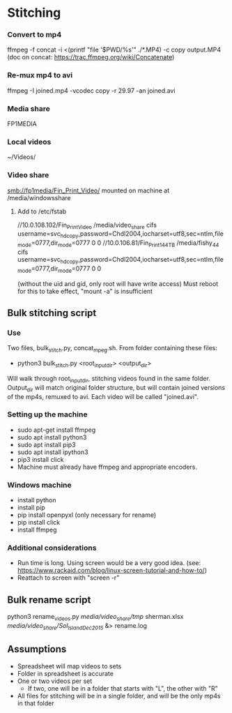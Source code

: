 * Stitching

*** Convert to mp4
    ffmpeg -f concat -i <(printf "file '$PWD/%s'\n" ./*.MP4) -c copy output.MP4
    (doc on concat: https://trac.ffmpeg.org/wiki/Concatenate)
*** Re-mux mp4 to avi
    ffmpeg -I joined.mp4 -vcodec copy -r 29.97 -an joined.avi
*** Media share
    FP1MEDIA
*** Local videos
    ~/Videos/
*** Video share
    smb://fp1media/Fin_Print_Video/
    mounted on machine at /media/windowsshare
**** Add to /etc/fstab
     //10.0.108.102/Fin_Print_Video /media/video_share cifs username=svc_hdcopy,password=Chdl2004,iocharset=utf8,sec=ntlm,file_mode=0777,dir_mode=0777 0 0
     //10.0.106.81/Fin_Print1_44TB /media/fishy_44 cifs username=svc_hdcopy,password=Chdl2004,iocharset=utf8,sec=ntlm,file_mode=0777,dir_mode=0777 0 0

     (without the uid and gid, only root will have write access)
     Must reboot for this to take effect, "mount -a" is insufficient
** Bulk stitching script
*** Use
    Two files, bulk_stitch.py, concat_mpeg.sh. From folder containing these files:
    - python3 bulk_stitch.py <root_input_dir> <output_dir>
    Will walk through root_input_dir, stitching videos found in the same folder. Output_dir will match
    original folder structure, but will contain joined versions of the mp4s, remuxed to avi. Each video
    will be called "joined.avi".
*** Setting up the machine
    - sudo apt-get install ffmpeg
    - sudo apt install python3
    - sudo apt install pip3
    - sudo apt install ipython3
    - pip3 install click
    - Machine must already have ffmpeg and appropriate encoders.
*** Windows machine
    - install python
    - install pip
    - pip install openpyxl (only necessary for rename)
    - pip install click
    - install ffmpeg
*** Additional considerations
    - Run time is long. Using screen would be a very good idea. 
      (see: https://www.rackaid.com/blog/linux-screen-tutorial-and-how-to/)
    - Reattach to screen with "screen -r"
** Bulk rename script
   python3 rename_videos.py /media/video_share/tmp/ sherman.xlsx /media/video_share/Sol_Island_Dec_2015/ &> rename.log
** Assumptions
   - Spreadsheet will map videos to sets
   - Folder in spreadsheet is accurate
   - One or two videos per set
     - If two, one will be in a folder that starts with "L", the other with "R"
   - All files for stitching will be in a single folder, and will be the only mp4s in that folder
